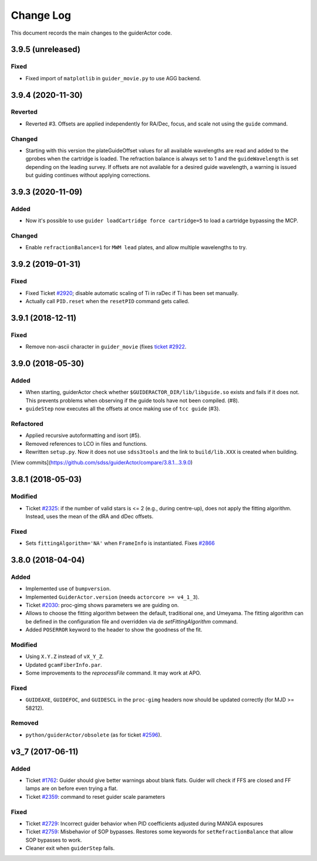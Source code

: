 .. _guiderActor-changelog:

==========
Change Log
==========

This document records the main changes to the guiderActor code.


.. _changelog-3.9.5:

3.9.5 (unreleased)
------------------

Fixed
^^^^^
* Fixed import of ``matplotlib`` in ``guider_movie.py`` to use AGG backend.


.. _changelog-3.9.4:

3.9.4 (2020-11-30)
------------------

Reverted
^^^^^^^^
* Reverted #3. Offsets are applied independently for RA/Dec, focus, and scale not using the ``guide`` command.

Changed
^^^^^^^
* Starting with this version the plateGuideOffset values for all available wavelengths are read and added to the gprobes when the cartridge is loaded. The refraction balance is always set to 1 and the ``guideWavelength`` is set depending on the leading survey. If offsets are not available for a desired guide wavelength, a warning is issued but guiding continues without applying corrections.


.. _changelog-3.9.3:

3.9.3 (2020-11-09)
------------------

Added
^^^^^
* Now it's possible to use ``guider loadCartridge force cartridge=5`` to load a cartridge bypassing the MCP.

Changed
^^^^^^^
* Enable ``refractionBalance=1`` for ``MWM lead`` plates, and allow multiple wavelengths to try.


.. _changelog-3.9.2:

3.9.2 (2019-01-31)
------------------

Fixed
^^^^^
* Fixed Ticket `#2920 <https://trac.sdss.org/ticket/2930>`__; disable automatic scaling of Ti in raDec if Ti has been set manually.
* Actually call ``PID.reset`` when the ``resetPID`` command gets called.


.. _changelog-3.9.1:

3.9.1 (2018-12-11)
------------------

Fixed
^^^^^
* Remove non-ascii character in ``guider_movie`` (fixes `ticket #2922 <https://trac.sdss.org/ticket/2922>`__.


.. _changelog-3.9.0:

3.9.0 (2018-05-30)
------------------

Added
^^^^^
* When starting, guiderActor check whether ``$GUIDERACTOR_DIR/lib/libguide.so`` exists and fails if it does not. This prevents problems when observing if the guide tools have not been compiled. (#8).
* ``guideStep`` now executes all the offsets at once making use of ``tcc guide`` (#3).

Refactored
^^^^^^^^^^
* Applied recursive autoformatting and isort (#5).
* Removed references to LCO in files and functions.
* Rewritten ``setup.py``. Now it does not use ``sdss3tools`` and the link to ``build/lib.XXX`` is created when building.

[View commits](https://github.com/sdss/guiderActor/compare/3.8.1...3.9.0)


.. _changelog-3.8.1:

3.8.1 (2018-05-03)
------------------

Modified
^^^^^^^^
* Ticket `#2325 <https://trac.sdss.org/ticket/2325>`_: if the number of valid stars is <= 2 (e.g., during centre-up), does not apply the fitting algorithm. Instead, uses the mean of the dRA and dDec offsets.

Fixed
^^^^^
* Sets ``fittingAlgorithm='NA'`` when ``FrameInfo`` is instantiated. Fixes `#2866 <https://trac.sdss.org/ticket/2866>`_


.. _changelog-3.8.0:

3.8.0 (2018-04-04)
------------------

Added
^^^^^
* Implemented use of ``bumpversion``.
* Implemented ``GuiderActor.version`` (needs ``actorcore >= v4_1_3``).
* Ticket `#2030 <https://trac.sdss.org/ticket/2030>`_: proc-gimg shows parameters we are guiding on.
* Allows to choose the fitting algorithm between the default, traditional one, and Umeyama. The fitting algorithm can be defined in the configuration file and overridden via de `setFittingAlgorithm` command.
* Added ``POSERROR`` keyword to the header to show the goodness of the fit.

Modified
^^^^^^^^
* Using ``X.Y.Z`` instead of ``vX_Y_Z``.
* Updated ``gcamFiberInfo.par``.
* Some improvements to the `reprocessFile` command. It may work at APO.

Fixed
^^^^^
* ``GUIDEAXE``, ``GUIDEFOC``, and ``GUIDESCL`` in the ``proc-gimg`` headers now should be updated correctly (for MJD >= 58212).

Removed
^^^^^^^
* ``python/guiderActor/obsolete`` (as for ticket `#2596 <https://trac.sdss.org/ticket/2596>`_).


.. _changelog-v3_7:

v3_7 (2017-06-11)
-----------------

Added
^^^^^
* Ticket `#1762 <https://trac.sdss.org/ticket/1762>`_: Guider should give better warnings about blank flats. Guider will check if FFS are closed and FF lamps are on before even trying a flat.
* Ticket `#2359 <https://trac.sdss.org/ticket/2359>`_: command to reset guider scale parameters

Fixed
^^^^^
* Ticket `#2729 <https://trac.sdss.org/ticket/2729>`_: Incorrect guider behavior when PID coefficients adjusted during MANGA exposures
* Ticket `#2759 <https://trac.sdss.org/ticket/2759>`_: Misbehavior of SOP bypasses. Restores some keywords for ``setRefractionBalance`` that allow SOP bypasses to work.
* Cleaner exit when ``guiderStep`` fails.


.. x.y.z (unreleased)
.. ------------------
..
.. A short description
..
.. Added
.. ^^^^^
.. * TBD
..
.. Changed
.. ^^^^^^^
.. * TBD
..
.. Fixed
.. ^^^^^
.. * TBD
